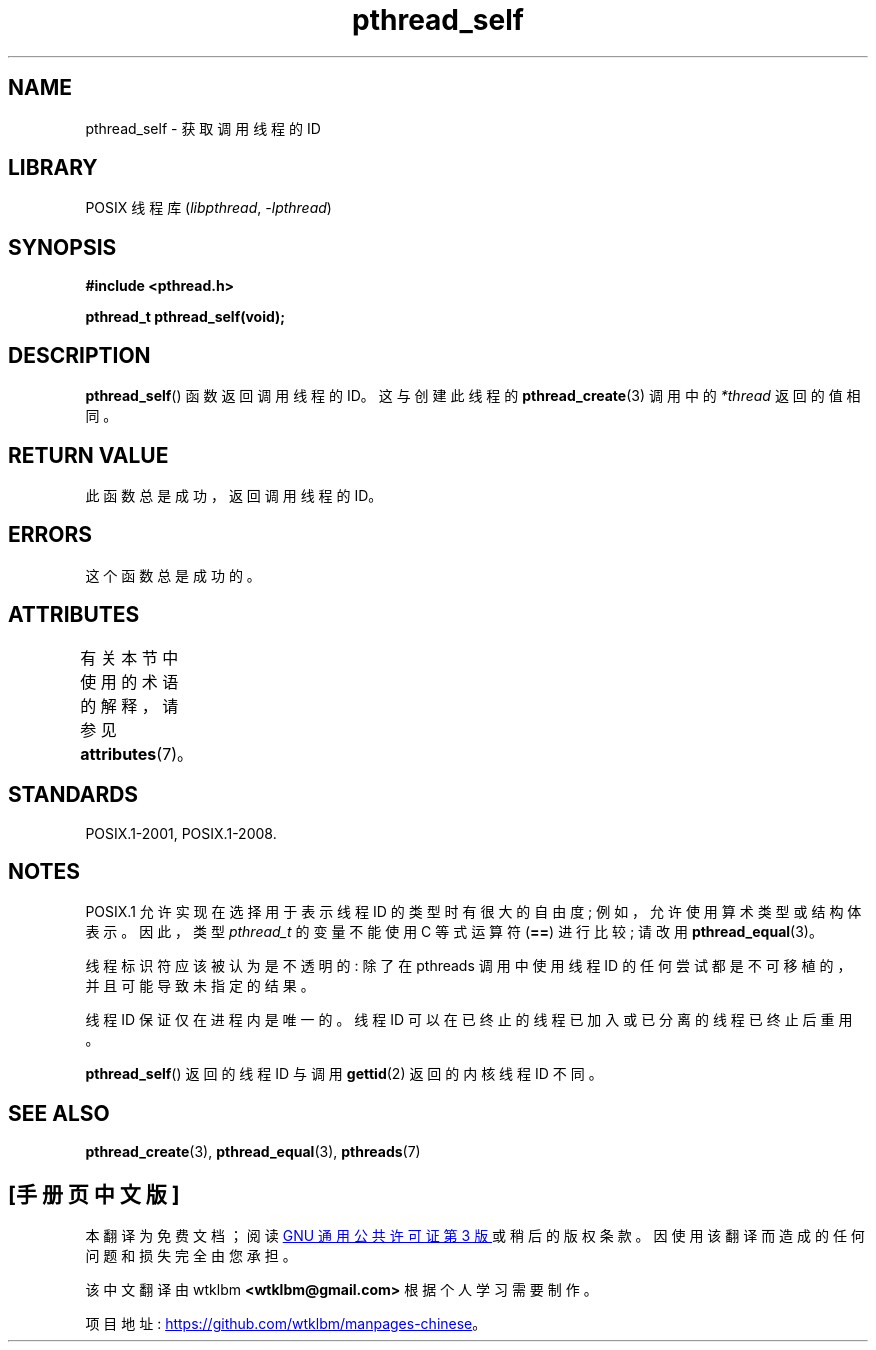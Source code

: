 .\" -*- coding: UTF-8 -*-
'\" t
.\" Copyright (c) 2008 Linux Foundation, written by Michael Kerrisk
.\"     <mtk.manpages@gmail.com>
.\"
.\" SPDX-License-Identifier: Linux-man-pages-copyleft
.\"
.\"*******************************************************************
.\"
.\" This file was generated with po4a. Translate the source file.
.\"
.\"*******************************************************************
.TH pthread_self 3 2022\-12\-15 "Linux man\-pages 6.03" 
.SH NAME
pthread_self \- 获取调用线程的 ID
.SH LIBRARY
POSIX 线程库 (\fIlibpthread\fP, \fI\-lpthread\fP)
.SH SYNOPSIS
.nf
\fB#include <pthread.h>\fP
.PP
\fBpthread_t pthread_self(void);\fP
.fi
.SH DESCRIPTION
\fBpthread_self\fP() 函数返回调用线程的 ID。 这与创建此线程的 \fBpthread_create\fP(3) 调用中的
\fI*thread\fP 返回的值相同。
.SH "RETURN VALUE"
此函数总是成功，返回调用线程的 ID。
.SH ERRORS
这个函数总是成功的。
.SH ATTRIBUTES
有关本节中使用的术语的解释，请参见 \fBattributes\fP(7)。
.ad l
.nh
.TS
allbox;
lbx lb lb
l l l.
Interface	Attribute	Value
T{
\fBpthread_self\fP()
T}	Thread safety	MT\-Safe
.TE
.hy
.ad
.sp 1
.SH STANDARDS
POSIX.1\-2001, POSIX.1\-2008.
.SH NOTES
POSIX.1 允许实现在选择用于表示线程 ID 的类型时有很大的自由度; 例如，允许使用算术类型或结构体表示。 因此，类型 \fIpthread_t\fP
的变量不能使用 C 等式运算符 (\fB==\fP) 进行比较; 请改用 \fBpthread_equal\fP(3)。
.PP
线程标识符应该被认为是不透明的: 除了在 pthreads 调用中使用线程 ID 的任何尝试都是不可移植的，并且可能导致未指定的结果。
.PP
线程 ID 保证仅在进程内是唯一的。 线程 ID 可以在已终止的线程已加入或已分离的线程已终止后重用。
.PP
\fBpthread_self\fP() 返回的线程 ID 与调用 \fBgettid\fP(2) 返回的内核线程 ID 不同。
.SH "SEE ALSO"
\fBpthread_create\fP(3), \fBpthread_equal\fP(3), \fBpthreads\fP(7)
.PP
.SH [手册页中文版]
.PP
本翻译为免费文档；阅读
.UR https://www.gnu.org/licenses/gpl-3.0.html
GNU 通用公共许可证第 3 版
.UE
或稍后的版权条款。因使用该翻译而造成的任何问题和损失完全由您承担。
.PP
该中文翻译由 wtklbm
.B <wtklbm@gmail.com>
根据个人学习需要制作。
.PP
项目地址:
.UR \fBhttps://github.com/wtklbm/manpages-chinese\fR
.ME 。
